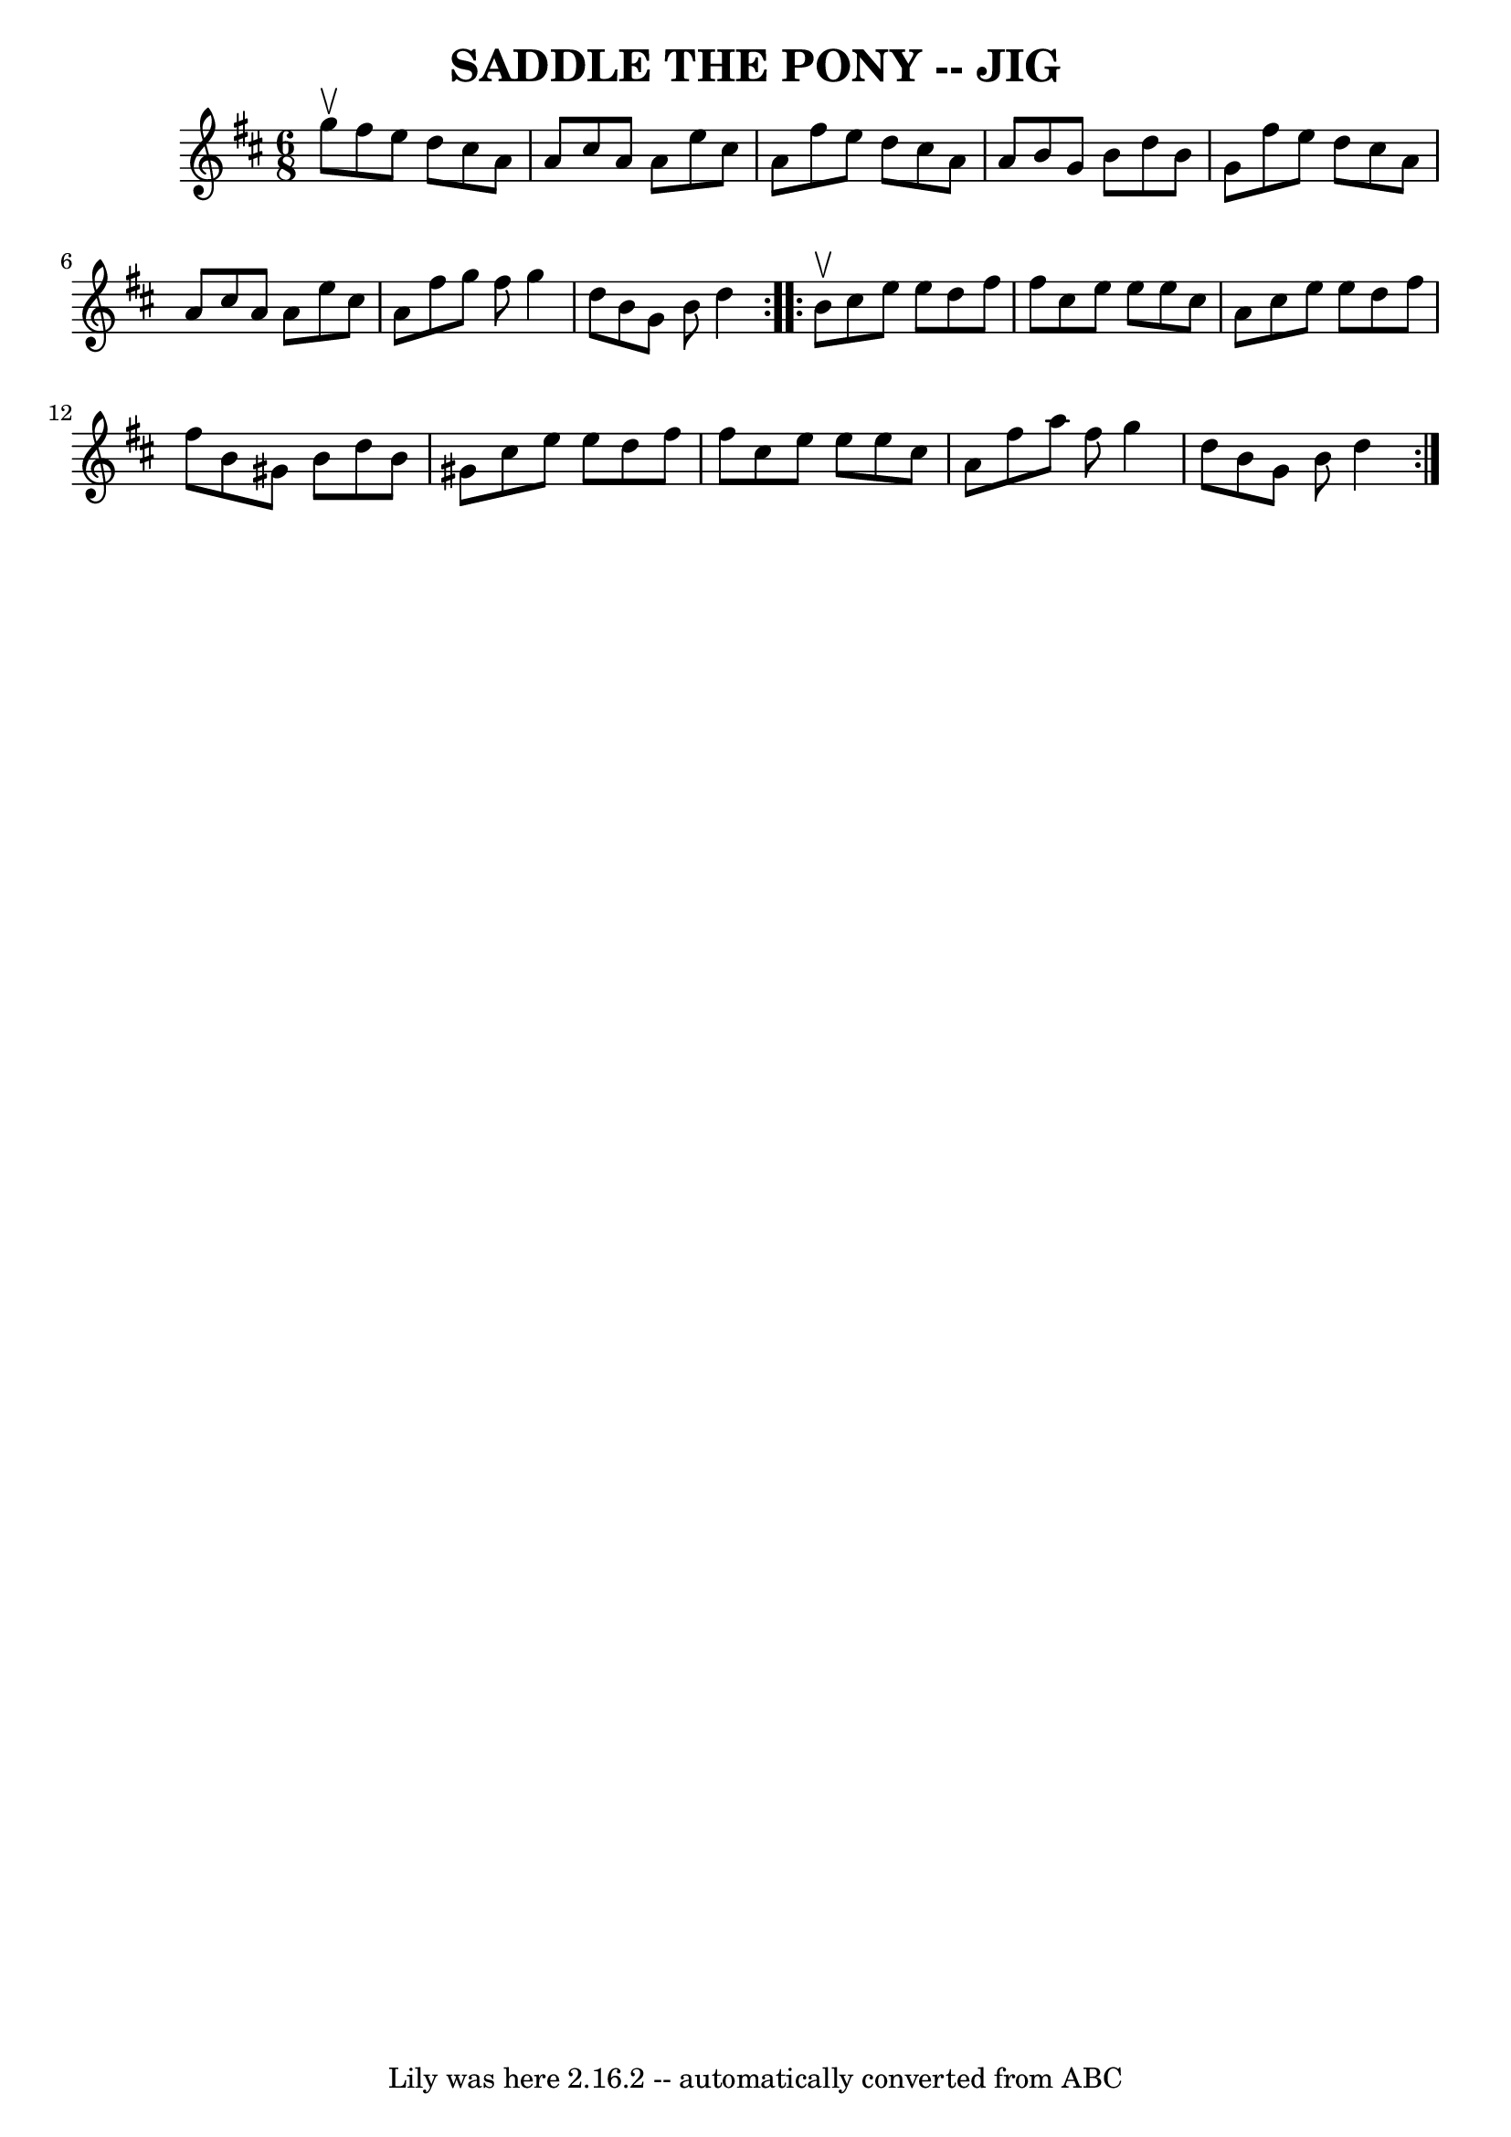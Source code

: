 \version "2.7.40"
\header {
	book = "Ryan's Mammoth Collection of Fiddle Tunes"
	crossRefNumber = "1"
	footnotes = ""
	tagline = "Lily was here 2.16.2 -- automatically converted from ABC"
	title = "SADDLE THE PONY -- JIG"
}
voicedefault =  {
\set Score.defaultBarType = "empty"

\repeat volta 2 {
\time 6/8 \key a \mixolydian g''8^\upbow       |
 fis''8 e''8    
d''8 cis''8 a'8 a'8    |
 cis''8 a'8 a'8 e''8    
cis''8 a'8    |
 fis''8 e''8 d''8 cis''8 a'8 a'8    
|
 b'8 g'8 b'8 d''8 b'8 g'8    |
     |
   
fis''8 e''8 d''8 cis''8 a'8 a'8    |
 cis''8 a'8    
a'8 e''8 cis''8 a'8    |
 fis''8 g''8 fis''8 g''4    
d''8    |
 b'8 g'8 b'8 d''4    }     \repeat volta 2 { b'8 
^\upbow       |
 cis''8 e''8 e''8 d''8 fis''8 fis''8    
|
 cis''8 e''8 e''8 e''8 cis''8 a'8    |
 cis''8 
 e''8 e''8 d''8 fis''8 fis''8    |
 b'8 gis'8 b'8   
 d''8 b'8 gis'8    |
     |
 cis''8 e''8 e''8 d''8 
 fis''8 fis''8    |
 cis''8 e''8 e''8 e''8 cis''8    
a'8    |
 fis''8 a''8 fis''8 g''4 d''8    |
 b'8    
g'8 b'8 d''4    }   
}

\score{
    <<

	\context Staff="default"
	{
	    \voicedefault 
	}

    >>
	\layout {
	}
	\midi {}
}
